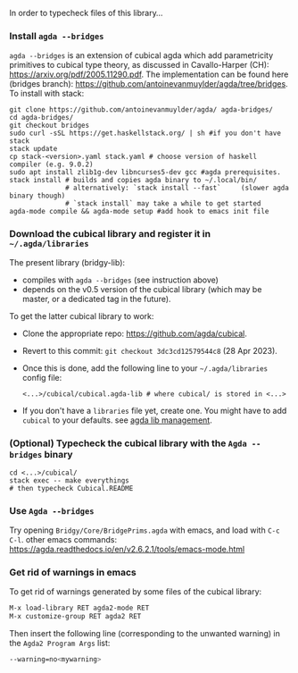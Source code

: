 In order to typecheck files of this library...
*** Install ~agda --bridges~
~agda --bridges~ is an extension of cubical agda which add parametricity primitives to cubical type theory, as discussed in Cavallo-Harper (CH): https://arxiv.org/pdf/2005.11290.pdf. The implementation can be found here (bridges branch): https://github.com/antoinevanmuylder/agda/tree/bridges.
To install with stack:
#+begin_src shell
git clone https://github.com/antoinevanmuylder/agda/ agda-bridges/
cd agda-bridges/
git checkout bridges
sudo curl -sSL https://get.haskellstack.org/ | sh #if you don't have stack
stack update
cp stack-<version>.yaml stack.yaml # choose version of haskell compiler (e.g. 9.0.2)
sudo apt install zlib1g-dev libncurses5-dev gcc #agda prerequisites.
stack install # builds and copies agda binary to ~/.local/bin/
              # alternatively: `stack install --fast`     (slower agda binary though)
              # `stack install` may take a while to get started
agda-mode compile && agda-mode setup #add hook to emacs init file
#+end_src
*** Download the cubical library and register it in =~/.agda/libraries=
The present library (bridgy-lib):
- compiles with ~agda --bridges~ (see instruction above)
- depends on the v0.5 version of the cubical library (which may be master, or a dedicated tag in the future).

To get the latter cubical library to work:
- Clone the appropriate repo: https://github.com/agda/cubical.
- Revert to this commit: ~git checkout 3dc3cd12579544c8~ (28 Apr 2023).
- Once this is done, add the following line to your =~/.agda/libraries= config file:
  #+begin_src shell
  <...>/cubical/cubical.agda-lib # where cubical/ is stored in <...>
  #+end_src
- If you don't have a ~libraries~ file yet, create one. You might have to add ~cubical~ to your defaults. see [[https://agda.readthedocs.io/en/v2.6.2.1/tools/package-system.html][agda lib management]].
*** (Optional) Typecheck the cubical library with the  ~Agda --bridges~ binary
#+begin_src shell
cd <...>/cubical/
stack exec -- make everythings
# then typecheck Cubical.README
#+end_src
*** Use ~Agda --bridges~
Try opening ~Bridgy/Core/BridgePrims.agda~ with emacs, and load with ~C-c C-l~.
other emacs commands:
  https://agda.readthedocs.io/en/v2.6.2.1/tools/emacs-mode.html
*** Get rid of warnings in emacs
To get rid of warnings generated by some files of the cubical library:
#+begin_src bash
M-x load-library RET agda2-mode RET
M-x customize-group RET agda2 RET
#+end_src
Then insert the following line (corresponding to the unwanted warning) in the ~Agda2 Program Args~ list:
#+begin_src bash
--warning=no<mywarning>
#+end_src
